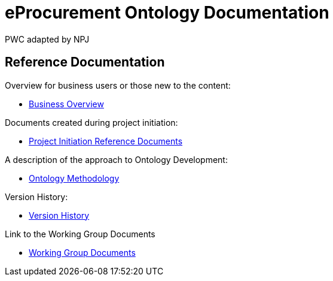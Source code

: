 :doctitle: eProcurement Ontology Documentation
:doccode: epo-main-prod-001
:author: PWC adapted by NPJ
:authoremail: nicole-anne.paterson-jones@ext.ec.europa.eu
:docdate: June 2023

== Reference Documentation

Overview for business users or those new to the content:

* xref:business.adoc[Business Overview]

Documents created during project initiation:

* xref:references.adoc[Project Initiation Reference Documents]

A description of the approach to Ontology Development:

* xref:methodology.adoc[Ontology Methodology]

Version History:

* xref:history.adoc[Version History]

Link to the Working Group Documents

* xref:epo-wgm::index.adoc[Working Group Documents]
